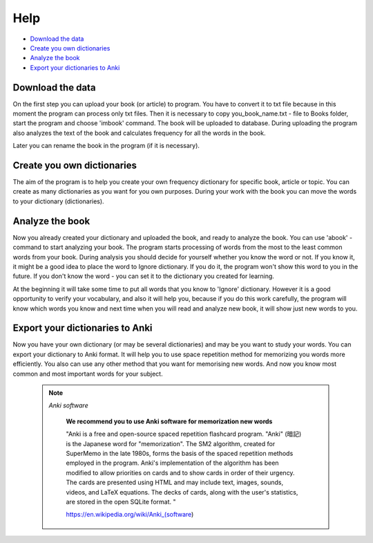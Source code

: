 
Help
=====

* `Download the data`_

* `Create you own dictionaries`_

* `Analyze the book`_

* `Export your dictionaries to Anki`_


Download the data
------------------
On the first step you can upload your book (or article) to program. You have to convert it to txt file because in
this moment the program can process only txt files. Then it is necessary to copy you_book_name.txt - file to Books folder,
start the program and choose 'imbook' command. The book will be uploaded to database. During uploading the program also
analyzes the text of the book and calculates frequency for all the words in the book.

Later you can rename the book in the program (if it is necessary).

Create you own dictionaries
----------------------------
The aim of the program is to help you create your own frequency dictionary for specific book, article or topic.
You can create as many dictionaries as you want for you own purposes.
During your work with the book you can move the words to your dictionary (dictionaries).

Analyze the book
------------------
Now you already created your dictionary and uploaded the book, and ready to analyze the book.
You can use 'abook' - command to start analyzing your book.
The program starts processing of words from the most to the least common words from your book.
During analysis you should decide for yourself whether you know the word or not. If you know it, it might be a good idea
to place the word to Ignore dictionary. If you do it, the program won't show this word to you in the future. If you
don't know the word - you can set it to the dictionary you created for learning.

At the beginning it will take some time to put all words that you know to 'Ignore' dictionary. However it is a good
opportunity to verify your vocabulary, and also it will help you, because if you do this work carefully, the
program will know which words you know and next time when you will read and analyze new book, it will show just new
words to you.

Export your dictionaries to Anki
---------------------------------
Now you have your own dictionary (or may be several dictionaries) and may be you want to study your words.
You can export your dictionary to Anki format. It will help you to use space repetition method for memorizing you words
more efficiently. You also can use any other method that you want for memorising new words. And now you know most common
and most important words for your subject.

 .. note:: *Anki software*


    **We recommend you to use Anki software for memorization new words**

    "Anki is a free and open-source spaced repetition flashcard program.
    "Anki" (暗記) is the Japanese word for "memorization".
    The SM2 algorithm, created for SuperMemo in the late 1980s, forms the basis of the spaced repetition methods
    employed in the program.
    Anki's implementation of the algorithm has been modified to allow priorities on cards and to show cards
    in order of their urgency.
    The cards are presented using HTML and may include text, images, sounds, videos, and LaTeX equations.
    The decks of cards, along with the user's statistics, are stored in the open SQLite format. "

    https://en.wikipedia.org/wiki/Anki_(software)

   .. figure:: https://upload.wikimedia.org/wikipedia/commons/6/63/Wikipedia-logo.png
      :align:   center
